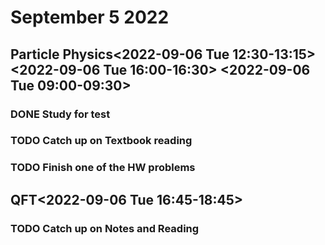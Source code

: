 * September 5 2022
** Particle Physics<2022-09-06 Tue 12:30-13:15> <2022-09-06 Tue 16:00-16:30> <2022-09-06 Tue 09:00-09:30>
*** DONE Study for test
*** TODO Catch up on Textbook reading
*** TODO Finish one of the HW problems
** QFT<2022-09-06 Tue 16:45-18:45>
*** TODO Catch up on Notes and Reading
